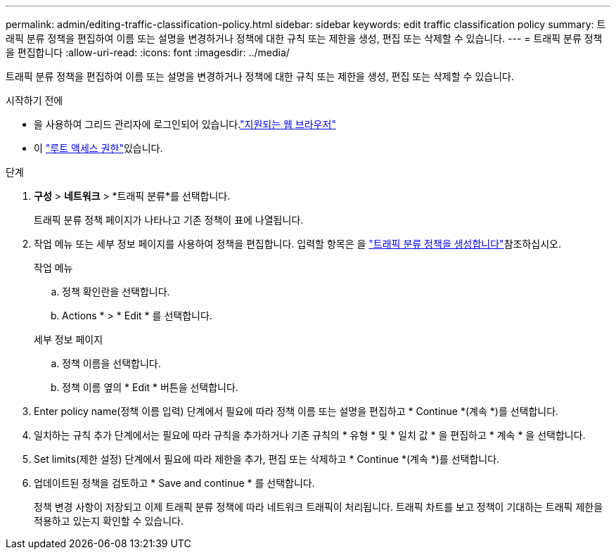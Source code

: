 ---
permalink: admin/editing-traffic-classification-policy.html 
sidebar: sidebar 
keywords: edit traffic classification policy 
summary: 트래픽 분류 정책을 편집하여 이름 또는 설명을 변경하거나 정책에 대한 규칙 또는 제한을 생성, 편집 또는 삭제할 수 있습니다. 
---
= 트래픽 분류 정책을 편집합니다
:allow-uri-read: 
:icons: font
:imagesdir: ../media/


[role="lead"]
트래픽 분류 정책을 편집하여 이름 또는 설명을 변경하거나 정책에 대한 규칙 또는 제한을 생성, 편집 또는 삭제할 수 있습니다.

.시작하기 전에
* 을 사용하여 그리드 관리자에 로그인되어 있습니다.link:../admin/web-browser-requirements.html["지원되는 웹 브라우저"]
* 이 link:admin-group-permissions.html["루트 액세스 권한"]있습니다.


.단계
. *구성* > *네트워크* > *트래픽 분류*를 선택합니다.
+
트래픽 분류 정책 페이지가 나타나고 기존 정책이 표에 나열됩니다.

. 작업 메뉴 또는 세부 정보 페이지를 사용하여 정책을 편집합니다. 입력할 항목은 을 link:../admin/creating-traffic-classification-policies.html["트래픽 분류 정책을 생성합니다"]참조하십시오.
+
[role="tabbed-block"]
====
.작업 메뉴
--
.. 정책 확인란을 선택합니다.
.. Actions * > * Edit * 를 선택합니다.


--
.세부 정보 페이지
--
.. 정책 이름을 선택합니다.
.. 정책 이름 옆의 * Edit * 버튼을 선택합니다.


--
====
. Enter policy name(정책 이름 입력) 단계에서 필요에 따라 정책 이름 또는 설명을 편집하고 * Continue *(계속 *)를 선택합니다.
. 일치하는 규칙 추가 단계에서는 필요에 따라 규칙을 추가하거나 기존 규칙의 * 유형 * 및 * 일치 값 * 을 편집하고 * 계속 * 을 선택합니다.
. Set limits(제한 설정) 단계에서 필요에 따라 제한을 추가, 편집 또는 삭제하고 * Continue *(계속 *)를 선택합니다.
. 업데이트된 정책을 검토하고 * Save and continue * 를 선택합니다.
+
정책 변경 사항이 저장되고 이제 트래픽 분류 정책에 따라 네트워크 트래픽이 처리됩니다. 트래픽 차트를 보고 정책이 기대하는 트래픽 제한을 적용하고 있는지 확인할 수 있습니다.



